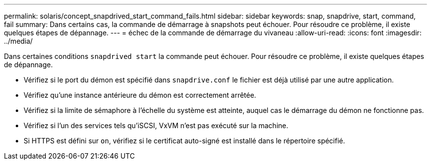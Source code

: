 ---
permalink: solaris/concept_snapdrived_start_command_fails.html 
sidebar: sidebar 
keywords: snap, snapdrive, start, command, fail 
summary: Dans certains cas, la commande de démarrage à snapshots peut échouer. Pour résoudre ce problème, il existe quelques étapes de dépannage. 
---
= échec de la commande de démarrage du vivaneau
:allow-uri-read: 
:icons: font
:imagesdir: ../media/


[role="lead"]
Dans certaines conditions `snapdrived start` la commande peut échouer. Pour résoudre ce problème, il existe quelques étapes de dépannage.

* Vérifiez si le port du démon est spécifié dans `snapdrive.conf` le fichier est déjà utilisé par une autre application.
* Vérifiez qu'une instance antérieure du démon est correctement arrêtée.
* Vérifiez si la limite de sémaphore à l'échelle du système est atteinte, auquel cas le démarrage du démon ne fonctionne pas.
* Vérifiez si l'un des services tels qu'iSCSI, VxVM n'est pas exécuté sur la machine.
* Si HTTPS est défini sur `on`, vérifiez si le certificat auto-signé est installé dans le répertoire spécifié.

